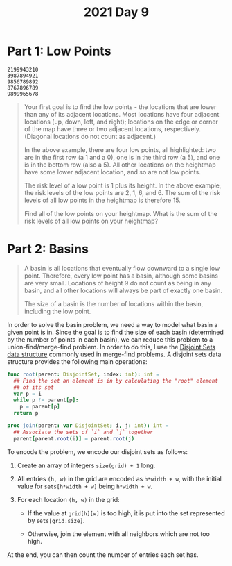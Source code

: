 #+TITLE: 2021 Day 9

* Part 1: Low Points

#+begin_example
2199943210
3987894921
9856789892
8767896789
9899965678
#+end_example

#+begin_quote
Your first goal is to find the low points - the locations that are lower than
any of its adjacent locations. Most locations have four adjacent locations (up,
down, left, and right); locations on the edge or corner of the map have three or
two adjacent locations, respectively. (Diagonal locations do not count as
adjacent.)

In the above example, there are four low points, all highlighted: two are in the
first row (a 1 and a 0), one is in the third row (a 5), and one is in the bottom
row (also a 5). All other locations on the heightmap have some lower adjacent
location, and so are not low points.

The risk level of a low point is 1 plus its height. In the above example, the
risk levels of the low points are 2, 1, 6, and 6. The sum of the risk levels of
all low points in the heightmap is therefore 15.

Find all of the low points on your heightmap. What is the sum of the risk levels
of all low points on your heightmap?
#+end_quote

* Part 2: Basins

#+begin_quote
A basin is all locations that eventually flow downward to a single low point.
Therefore, every low point has a basin, although some basins are very small.
Locations of height 9 do not count as being in any basin, and all other
locations will always be part of exactly one basin.

The size of a basin is the number of locations within the basin, including the
low point.
#+end_quote


In order to solve the basin problem, we need a way to model what basin a given
point is in. Since the goal is to find the size of each basin (determined by the
number of points in each basin), we can reduce this problem to a
union-find/merge-find problem. In order to do this, I use the [[https://en.wikipedia.org/wiki/Disjoint-set_data_structure][Disjoint Sets data
structure]] commonly used in merge-find problems. A disjoint sets data structure
provides the following main operations:

#+begin_src nim
func root(parent: DisjointSet, index: int): int =
  ## Find the set an element is in by calculating the "root" element
  ## of its set
  var p = i
  while p != parent[p]:
    p = parent[p]
  return p

proc join(parent: var DisjointSet; i, j: int): int =
  ## Associate the sets of `i` and `j` together
  parent[parent.root(i)] = parent.root(j)
#+end_src

To encode the problem, we encode our disjoint sets as follows:

1. Create an array of integers ~size(grid) + 1~ long.
2. All entries ~(h, w)~ in the grid are encoded as ~h*width + w~, with the
   initial value for ~sets[h*width + w]~ being ~h*width + w~.
3. For each location ~(h, w)~ in the grid:

   - If the value at ~grid[h][w]~ is too high, it is put into the set
     represented by ~sets[grid.size]~.

   - Otherwise, join the element with all neighbors which are not too high.

At the end, you can then count the number of entries each set has.
